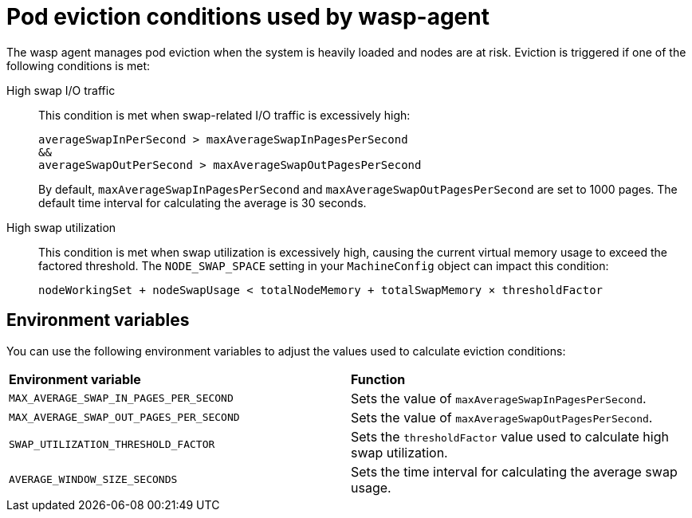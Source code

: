 // Module included in the following assemblies:
//
// * virt/post_installation_configuration/virt-configuring-higher-vm-workload-density.adoc

:_mod-docs-content-type: CONCEPT
[id="virt-wasp-agent-pod-eviction_{context}"]
= Pod eviction conditions used by wasp-agent

The wasp agent manages pod eviction when the system is heavily loaded and nodes are at risk. Eviction is triggered if one of the following conditions is met:

High swap I/O traffic::

This condition is met when swap-related I/O traffic is excessively high:
+
[source,text]
----
averageSwapInPerSecond > maxAverageSwapInPagesPerSecond 
&&
averageSwapOutPerSecond > maxAverageSwapOutPagesPerSecond
----
+
By default, `maxAverageSwapInPagesPerSecond` and `maxAverageSwapOutPagesPerSecond` are set to 1000 pages. The default time interval for calculating the average is 30 seconds.

High swap utilization::

This condition is met when swap utilization is excessively high, causing the current virtual memory usage to exceed the factored threshold. The `NODE_SWAP_SPACE` setting in your `MachineConfig` object can impact this condition:
+
[source,text]
----
nodeWorkingSet + nodeSwapUsage < totalNodeMemory + totalSwapMemory × thresholdFactor
----

[id="environment-variables_{context}"]
== Environment variables

You can use the following environment variables to adjust the values used to calculate eviction conditions:

[cols="1,1"]
|===
|*Environment variable* |*Function*
|`MAX_AVERAGE_SWAP_IN_PAGES_PER_SECOND`
|Sets the value of `maxAverageSwapInPagesPerSecond`.
|`MAX_AVERAGE_SWAP_OUT_PAGES_PER_SECOND`
|Sets the value of `maxAverageSwapOutPagesPerSecond`.
|`SWAP_UTILIZATION_THRESHOLD_FACTOR`
|Sets the `thresholdFactor` value used to calculate high swap utilization.
|`AVERAGE_WINDOW_SIZE_SECONDS`
|Sets the time interval for calculating the average swap usage.
|===
